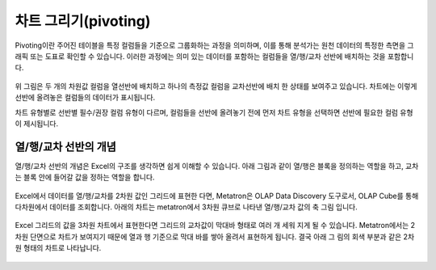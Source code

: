 차트 그리기(pivoting)
------------------------------------------

Pivoting이란 주어진 테이블을 특정 컬럼들을 기준으로 그룹화하는 과정을 의미하며, 이를 통해 분석가는 원천 데이터의 특정한 측면을 그래픽 또는 도표로 확인할 수 있습니다.
이러한 과정에는 의미 있는 데이터를 포함하는 컬럼들을 열/행/교차 선반에 배치하는 것을 포함합니다.

.. figure:: /_static/img/part04/pivoting.01.png

위 그림은 두 개의 차원값 컬럼을 열선반에 배치하고 하나의 측정값 컬럼을 교차선반에 배치 한 상태를 보여주고 있습니다.
차트에는 이렇게 선반에 올려놓은 컬럼들의 데이터가 표시됩니다.

차트 유형별로 선반별 필수/권장 컬럼 유형이 다르며, 컬럼들을 선반에 올려놓기 전에 먼저 차트 유형을 선택하면 선반에 필요한 컬럼 유형이 제시됩니다.

.. figure:: /_static/img/part04/pivoting.02.png

열/행/교차 선반의 개념
=================================================

열/행/교차 선반의 개념은 Excel의 구조를 생각하면 쉽게 이해할 수 있습니다. 아래 그림과 같이 열/행은 블록을 정의하는 역할을 하고, 교차는 블록 안에 들어갈 값을 정하는 역할을 합니다.

.. figure:: /_static/img/part04/pivoting.03.png

Excel에서 데이터를 열/행/교차를 2차원 값인 그리드에 표현한 다면, Metatron은 OLAP Data Discovery 도구로서, OLAP Cube를 통해 다차원에서 데이터를 조회합니다. 
아래의 차트는 metatron에서 3차원 큐브로 나타낸 열/행/교차 값의 축 그림 입니다.

.. figure:: /_static/img/part04/pivoting.04.png

Excel 그리드의 값을 3차원 차트에서 표현한다면 그리드의 교차값이 막대바 형태로 여러 개 세워 지게 될 수 있습니다. Metatron에서는 2차원 단면으로 차트가 보여지기 때문에 열과 행 기준으로 막대 바를 쌓아 올려서 표현하게 됩니다. 
결국 아래 그 림의 회색 부분과 같은 2차원 형태의 차트로 나타납니다.

.. figure:: /_static/img/part04/pivoting.05.png